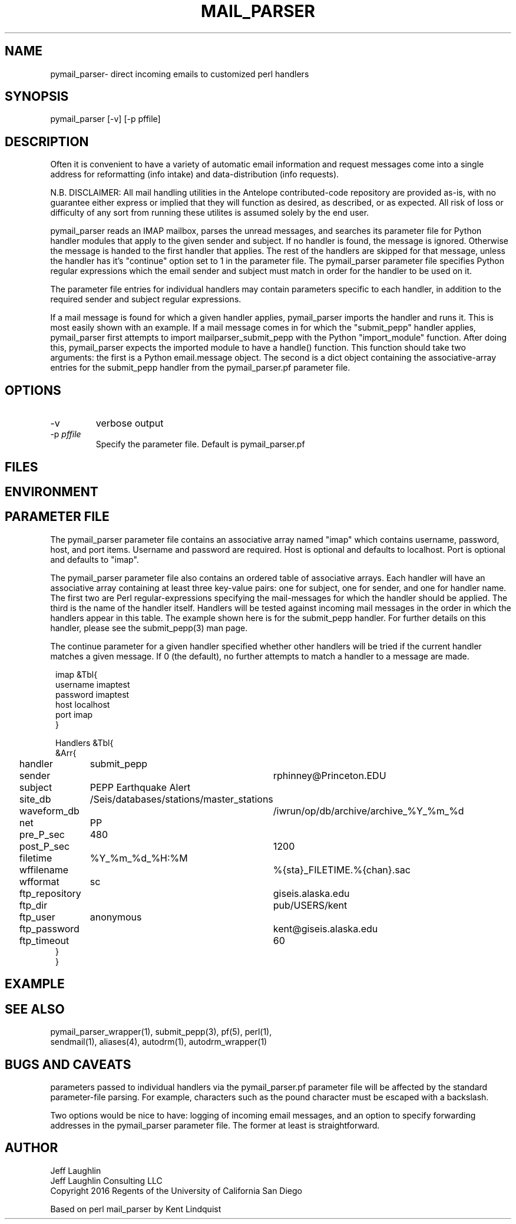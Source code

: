 .TH MAIL_PARSER 1 "$Date$"
.SH NAME
pymail_parser\- direct incoming emails to customized perl handlers
.SH SYNOPSIS
.nf
pymail_parser [-v]  [-p pffile]

.fi
.SH DESCRIPTION
Often it is convenient to have a variety of automatic email information and
request messages come into a single address for reformatting (info intake)
and data-distribution (info requests).

N.B. DISCLAIMER: All mail handling utilities in the Antelope contributed-code
repository are provided as-is, with no guarantee either express or implied that
they will function as desired, as described, or as expected. All risk of loss
or difficulty of any sort from running these utilites is assumed solely by the
end user.

pymail_parser reads an IMAP mailbox, parses the unread messages,
and searches its parameter file for Python
handler modules that apply to the given sender and subject. If no handler is found,
the message is ignored. Otherwise the message is handed to the first handler
that applies. The rest of the handlers are skipped for that message, unless the
handler has it's "continue" option set to 1 in the parameter file. The
pymail_parser parameter file specifies Python regular expressions which the email
sender and subject must match in order for the handler to be used on it.

The parameter file entries for individual handlers may contain parameters
specific to each handler, in addition to the required sender and subject
regular expressions.

If a mail message is found for which a given handler applies, pymail_parser imports
the handler and runs it. This is most easily shown with an example. If a mail
message comes in for which the "submit_pepp" handler applies, pymail_parser first
attempts to import mailparser_submit_pepp with the Python "import_module" function.
After doing
this, pymail_parser expects the imported module to have a handle() function.
This function should take two arguments:  the first is a Python email.message object.
The second is a dict object containing the associative-array entries for the
submit_pepp handler from the pymail_parser.pf parameter file.

.SH OPTIONS
.IP "-v"
verbose output
.IP "-p \fIpffile\fR"
Specify the parameter file. Default is pymail_parser.pf
.SH FILES
.SH ENVIRONMENT
.SH PARAMETER FILE
The pymail_parser parameter file contains an associative array named "imap" which
contains username, password, host, and port items. Username and password are required.
Host is optional and defaults to localhost. Port is optional and defaults to "imap".

The pymail_parser parameter file also contains an ordered table of associative
arrays. Each handler will have an associative array containing at least
three key-value pairs: one for subject, one for sender, and one for handler
name. The first two are Perl regular-expressions specifying the mail-messages
for which the handler should be applied. The third is the name of the handler
itself. Handlers will be tested against incoming mail messages in the order
in which the handlers appear in this table. The example shown here is
for the submit_pepp handler. For further details on this handler, please
see the submit_pepp(3) man page.

The continue parameter for a given handler specified whether other handlers
will be tried if the current handler matches a given message. If 0 (the
default), no further attempts to match a handler to a message are made.
.nf
.ft CW
.in 2c

imap &Tbl{
username            imaptest
password            imaptest
host                localhost
port                imap
}

Handlers &Tbl{
&Arr{
handler 	submit_pepp
sender 		rphinney@Princeton.EDU
subject 	PEPP Earthquake Alert
site_db 	/Seis/databases/stations/master_stations
waveform_db 	/iwrun/op/db/archive/archive_%Y_%m_%d
net 		PP
pre_P_sec	480
post_P_sec	1200
filetime 	%Y_%m_%d_%H:%M
wffilename 	%{sta}_FILETIME.%{chan}.sac
wfformat	sc
ftp_repository	giseis.alaska.edu
ftp_dir		pub/USERS/kent
ftp_user	anonymous
ftp_password	kent@giseis.alaska.edu
ftp_timeout 	60
}
}
.ft R
.in
.fi
.SH EXAMPLE

.SH "SEE ALSO"
.nf
pymail_parser_wrapper(1), submit_pepp(3), pf(5), perl(1),
sendmail(1), aliases(4), autodrm(1), autodrm_wrapper(1)
.fi
.SH "BUGS AND CAVEATS"

parameters passed to individual handlers via the pymail_parser.pf parameter
file will be affected by the standard parameter-file parsing. For
example, characters such as the pound character must be escaped with a
backslash.

Two options would be nice to have: logging of incoming email messages, and
an option to specify forwarding addresses in the pymail_parser parameter file.
The former at least is straightforward.

.SH AUTHOR
.nf
Jeff Laughlin
Jeff Laughlin Consulting LLC
Copyright 2016 Regents of the University of California San Diego

Based on perl mail_parser by Kent Lindquist
.fi

